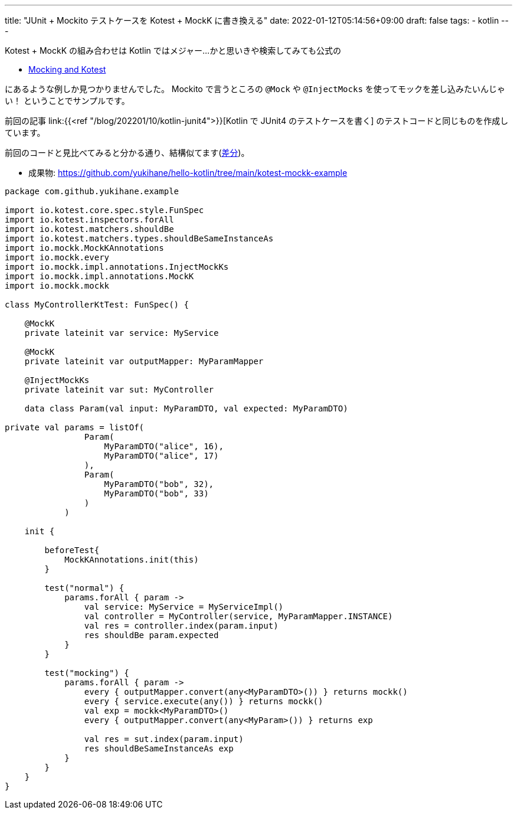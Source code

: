 ---
title: "JUnit + Mockito テストケースを Kotest + MockK に書き換える"
date: 2022-01-12T05:14:56+09:00
draft: false
tags:
  - kotlin
---

Kotest + MockK の組み合わせは Kotlin ではメジャー...かと思いきや検索してみても公式の

* https://kotest.io/docs/framework/integrations/mocking.html[Mocking and Kotest]

にあるような例しか見つかりませんでした。
Mockito で言うところの `@Mock` や `@InjectMocks` を使ってモックを差し込みたいんじゃい！
ということでサンプルです。

前回の記事 link:{{<ref "/blog/202201/10/kotlin-junit4">}}[Kotlin で JUnit4 のテストケースを書く] のテストコードと同じものを作成しています。

前回のコードと見比べてみると分かる通り、結構似てます(https://github.com/yukihane/hello-kotlin/commit/ef0ef2611875b4e4ce7cc81ee6fb9634f7bcd976?diff=unified[差分])。

* 成果物: https://github.com/yukihane/hello-kotlin/tree/main/kotest-mockk-example


[source,kotlin]
----
package com.github.yukihane.example

import io.kotest.core.spec.style.FunSpec
import io.kotest.inspectors.forAll
import io.kotest.matchers.shouldBe
import io.kotest.matchers.types.shouldBeSameInstanceAs
import io.mockk.MockKAnnotations
import io.mockk.every
import io.mockk.impl.annotations.InjectMockKs
import io.mockk.impl.annotations.MockK
import io.mockk.mockk

class MyControllerKtTest: FunSpec() {

    @MockK
    private lateinit var service: MyService

    @MockK
    private lateinit var outputMapper: MyParamMapper

    @InjectMockKs
    private lateinit var sut: MyController

    data class Param(val input: MyParamDTO, val expected: MyParamDTO)

private val params = listOf(
                Param(
                    MyParamDTO("alice", 16),
                    MyParamDTO("alice", 17)
                ),
                Param(
                    MyParamDTO("bob", 32),
                    MyParamDTO("bob", 33)
                )
            )

    init {

        beforeTest{
            MockKAnnotations.init(this)
        }

        test("normal") {
            params.forAll { param ->
                val service: MyService = MyServiceImpl()
                val controller = MyController(service, MyParamMapper.INSTANCE)
                val res = controller.index(param.input)
                res shouldBe param.expected
            }
        }

        test("mocking") {
            params.forAll { param ->
                every { outputMapper.convert(any<MyParamDTO>()) } returns mockk()
                every { service.execute(any()) } returns mockk()
                val exp = mockk<MyParamDTO>()
                every { outputMapper.convert(any<MyParam>()) } returns exp

                val res = sut.index(param.input)
                res shouldBeSameInstanceAs exp
            }
        }
    }
}
----